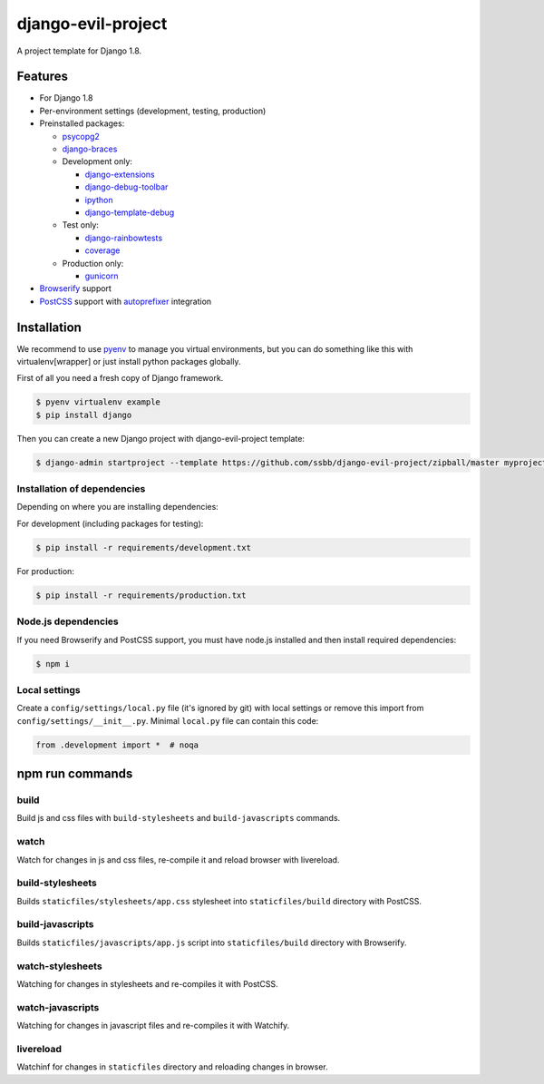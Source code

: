 =====================
 django-evil-project
=====================

A project template for Django 1.8.

Features
========

- For Django 1.8
- Per-environment settings (development, testing, production)
- Preinstalled packages:

  - `psycopg2 <https://pypi.python.org/pypi/psycopg2>`_
  - `django-braces <https://github.com/brack3t/django-braces>`_
  - Development only:

    - `django-extensions <https://github.com/django-extensions/django-extensions>`_
    - `django-debug-toolbar <https://github.com/django-debug-toolbar/django-debug-toolbar>`_
    - `ipython <http://ipython.org/>`_
    - `django-template-debug <https://github.com/calebsmith/django-template-debug>`_

  - Test only:

    - `django-rainbowtests <https://github.com/bradmontgomery/django-rainbowtests>`_
    - `coverage <https://pypi.python.org/pypi/coverage/3.7.1>`_

  - Production only:

    - `gunicorn <http://gunicorn.org/>`_
- `Browserify <http://browserify.org/>`_ support
- `PostCSS <https://github.com/postcss/postcss>`_ support with `autoprefixer <https://github.com/postcss/autoprefixer>`_ integration

Installation
============

We recommend to use `pyenv <https://github.com/yyuu/pyenv>`_ to manage you virtual environments, but you can do something like this with virtualenv[wrapper] or just install python packages globally.

First of all you need a fresh copy of Django framework.

.. code-block:: bash

   $ pyenv virtualenv example
   $ pip install django

Then you can create a new Django project with django-evil-project template:

.. code-block:: bash

   $ django-admin startproject --template https://github.com/ssbb/django-evil-project/zipball/master myproject

Installation of dependencies
----------------------------

Depending on where you are installing dependencies:

For development (including packages for testing):

.. code-block:: bash

   $ pip install -r requirements/development.txt

For production:

.. code-block:: bash

   $ pip install -r requirements/production.txt

Node.js dependencies
--------------------

If you need Browserify and PostCSS support, you must have node.js installed and then install required dependencies:

.. code-block:: bash

   $ npm i

Local settings
--------------

Create a ``config/settings/local.py`` file (it's ignored by git) with local settings or remove this import from ``config/settings/__init__.py``. Minimal ``local.py`` file can contain this code:

.. code-block:: python

   from .development import *  # noqa

npm run commands
================

build
-----

Build js and css files with ``build-stylesheets`` and ``build-javascripts`` commands.

watch
-----

Watch for changes in js and css files, re-compile it and reload browser with livereload.

build-stylesheets
-----------------

Builds ``staticfiles/stylesheets/app.css`` stylesheet into ``staticfiles/build`` directory with PostCSS.

build-javascripts
-----------------

Builds ``staticfiles/javascripts/app.js`` script into ``staticfiles/build`` directory with Browserify.

watch-stylesheets
-----------------

Watching for changes in stylesheets and re-compiles it with PostCSS.

watch-javascripts
-----------------

Watching for changes in javascript files and re-compiles it with Watchify.

livereload
----------

Watchinf for changes in ``staticfiles`` directory and reloading changes in browser.
